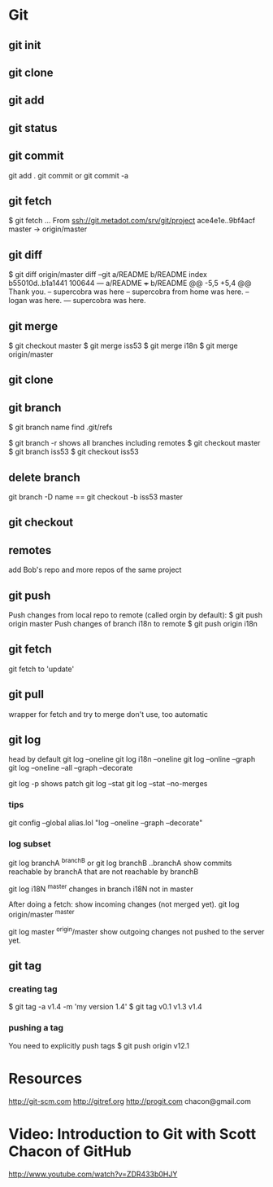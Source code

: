 * Git
** git init
** git clone
** git add
** git status
** git commit
git add .
git commit
or 
git commit -a
** git fetch
$ git fetch
...
From ssh://git.metadot.com/srv/git/project
   ace4e1e..9bf4acf  master     -> origin/master

** git diff
$ git diff origin/master
diff --git a/README b/README
index b55010d..b1a1441 100644
--- a/README
+++ b/README
@@ -5,5 +5,4 @@ Thank you.
 -- supercobra was here
 -- supercobra from home was here.
 -- logan was here.
--- supercobra was here.

** git merge
$ git checkout master
$ git merge iss53
$ git merge i18n
$ git merge origin/master
** git clone
** git branch
$ git branch name
find .git/refs

$ git branch -r
shows all branches including remotes
$ git checkout master
$ git branch iss53
$ git checkout iss53

** delete branch
git branch -D name
==
git checkout -b iss53 master
** git checkout
** remotes
add Bob's repo and more repos of the same project
** git push
Push changes from local repo to remote (called orgin by default):
$ git push origin master
Push changes of branch i18n to remote
$ git push origin i18n

** git fetch
git fetch to 'update'

** git pull
wrapper for fetch and try to merge
don't use, too automatic

** git log
head by default
git log --oneline
git log i18n --oneline
git log --online --graph
git log --oneline --all --graph --decorate

git log -p 
shows patch
git log --stat
git log --stat --no-merges
*** tips
git config --global
alias.lol "log --oneline --graph --decorate"

*** log subset
git log branchA ^branchB
or 
git log branchB ..branchA
show commits reachable by branchA that are not reachable by branchB

git log i18N ^master
changes in branch i18N not in master

After doing a fetch: show incoming changes (not merged yet).
git log origin/master ^master

git log master ^origin/master
show outgoing changes not pushed to the server yet.

** git tag
*** creating tag
$ git tag -a v1.4 -m 'my version 1.4'
$ git tag
v0.1
v1.3
v1.4

*** pushing a tag

You need to explicitly push tags
$ git push origin v12.1

* Resources
http://git-scm.com
http://gitref.org
http://progit.com
chacon@gmail.com
* Video: Introduction to Git with Scott Chacon of GitHub
http://www.youtube.com/watch?v=ZDR433b0HJY
